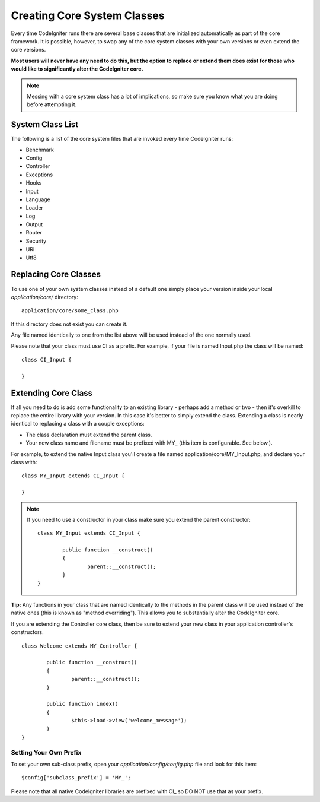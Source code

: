 ############################
Creating Core System Classes
############################

Every time CodeIgniter runs there are several base classes that are
initialized automatically as part of the core framework. It is possible,
however, to swap any of the core system classes with your own versions
or even extend the core versions.

**Most users will never have any need to do this, but the option to
replace or extend them does exist for those who would like to
significantly alter the CodeIgniter core.**

.. note:: Messing with a core system class has a lot of implications, so
	make sure you know what you are doing before attempting it.

System Class List
=================

The following is a list of the core system files that are invoked every
time CodeIgniter runs:

-  Benchmark
-  Config
-  Controller
-  Exceptions
-  Hooks
-  Input
-  Language
-  Loader
-  Log
-  Output
-  Router
-  Security
-  URI
-  Utf8

Replacing Core Classes
======================

To use one of your own system classes instead of a default one simply
place your version inside your local *application/core/* directory::

	application/core/some_class.php

If this directory does not exist you can create it.

Any file named identically to one from the list above will be used
instead of the one normally used.

Please note that your class must use CI as a prefix. For example, if
your file is named Input.php the class will be named::

	class CI_Input {

	}

Extending Core Class
====================

If all you need to do is add some functionality to an existing library -
perhaps add a method or two - then it's overkill to replace the entire
library with your version. In this case it's better to simply extend the
class. Extending a class is nearly identical to replacing a class with a
couple exceptions:

-  The class declaration must extend the parent class.
-  Your new class name and filename must be prefixed with MY\_ (this
   item is configurable. See below.).

For example, to extend the native Input class you'll create a file named
application/core/MY_Input.php, and declare your class with::

	class MY_Input extends CI_Input {

	}

.. note:: If you need to use a constructor in your class make sure you
	extend the parent constructor::

		class MY_Input extends CI_Input {

			public function __construct()
			{
				parent::__construct();
			}
		}

**Tip:** Any functions in your class that are named identically to the
methods in the parent class will be used instead of the native ones
(this is known as "method overriding"). This allows you to substantially
alter the CodeIgniter core.

If you are extending the Controller core class, then be sure to extend
your new class in your application controller's constructors.

::

	class Welcome extends MY_Controller {

		public function __construct()
		{
			parent::__construct();
		}

		public function index()
		{
			$this->load->view('welcome_message');
		}
	}

Setting Your Own Prefix
-----------------------

To set your own sub-class prefix, open your
*application/config/config.php* file and look for this item::

	$config['subclass_prefix'] = 'MY_';

Please note that all native CodeIgniter libraries are prefixed
with CI\_ so DO NOT use that as your prefix.